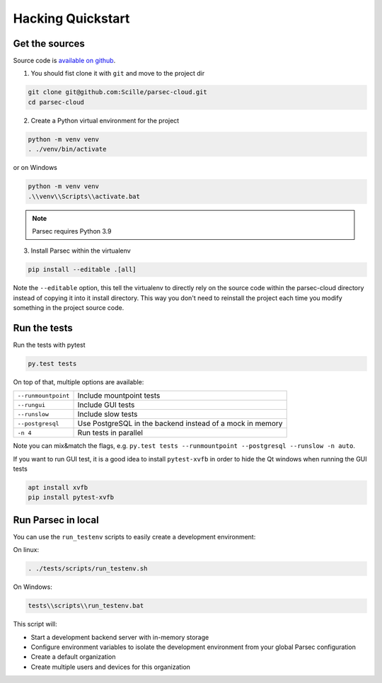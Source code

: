 .. Parsec Cloud (https://parsec.cloud) Copyright (c) BSLv1.1 (eventually AGPLv3) 2016-2021 Scille SAS

.. _doc_development_quickstart:


==================
Hacking Quickstart
==================

Get the sources
---------------

Source code is `available on github <https://github.com/Scille/parsec-cloud>`_.

1. You should fist clone it with ``git`` and move to the project dir

.. code-block:: shell

    git clone git@github.com:Scille/parsec-cloud.git
    cd parsec-cloud

2. Create a Python virtual environment for the project

.. code-block:: shell

    python -m venv venv
    . ./venv/bin/activate

or on Windows

.. code-block:: shell

    python -m venv venv
    .\\venv\\Scripts\\activate.bat

.. note::

    Parsec requires Python 3.9

3. Install Parsec within the virtualenv

.. code-block:: shell

    pip install --editable .[all]

Note the ``--editable`` option, this tell the virtualenv to directly rely on the
source code within the parsec-cloud directory instead of copying it into it install
directory. This way you don't need to reinstall the project each time you modify
something in the project source code.


Run the tests
-------------

Run the tests with pytest

.. code-block:: shell

    py.test tests

On top of that, multiple options are available:

===================   ========================
``--runmountpoint``   Include mountpoint tests
``--rungui``          Include GUI tests
``--runslow``         Include slow tests
``--postgresql``      Use PostgreSQL in the backend instead of a mock in memory
``-n 4``              Run tests in parallel
===================   ========================

Note you can mix&match the flags, e.g. ``py.test tests --runmountpoint --postgresql --runslow -n auto``.

If you want to run GUI test, it is a good idea to install ``pytest-xvfb`` in order to
hide the Qt windows when running the GUI tests

.. code-block:: shell

    apt install xvfb
    pip install pytest-xvfb


Run Parsec in local
-------------------

You can use the ``run_testenv`` scripts to easily create a development environment:

On linux:

.. code-block:: shell

    . ./tests/scripts/run_testenv.sh

On Windows:

.. code-block:: shell

    tests\\scripts\\run_testenv.bat

This script will:

- Start a development backend server with in-memory storage
- Configure environment variables to isolate the development environment from
  your global Parsec configuration
- Create a default organization
- Create multiple users and devices for this organization
